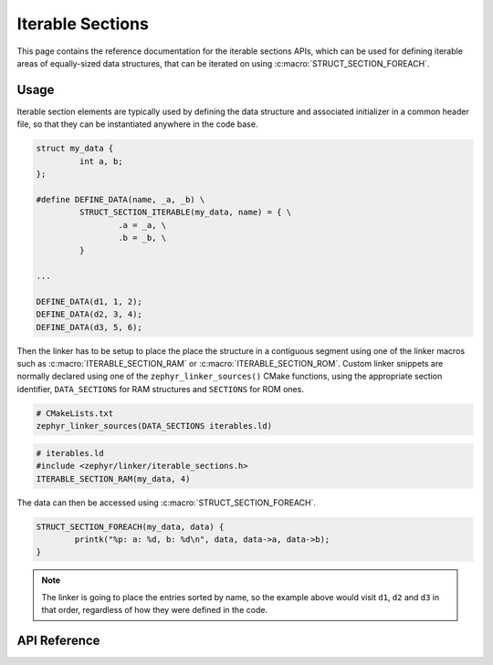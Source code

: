 .. _iterable_sections_api:

Iterable Sections
#################

This page contains the reference documentation for the iterable sections APIs,
which can be used for defining iterable areas of equally-sized data structures,
that can be iterated on using :c:macro:`STRUCT_SECTION_FOREACH`.

Usage
*****

Iterable section elements are typically used by defining the data structure and
associated initializer in a common header file, so that they can be
instantiated anywhere in the code base.

.. code-block:: c

    struct my_data {
             int a, b;
    };

    #define DEFINE_DATA(name, _a, _b) \
             STRUCT_SECTION_ITERABLE(my_data, name) = { \
                     .a = _a, \
                     .b = _b, \
             }

    ...

    DEFINE_DATA(d1, 1, 2);
    DEFINE_DATA(d2, 3, 4);
    DEFINE_DATA(d3, 5, 6);

Then the linker has to be setup to place the place the structure in a
contiguous segment using one of the linker macros such as
:c:macro:`ITERABLE_SECTION_RAM` or :c:macro:`ITERABLE_SECTION_ROM`. Custom
linker snippets are normally declared using one of the
``zephyr_linker_sources()`` CMake functions, using the appropriate section
identifier, ``DATA_SECTIONS`` for RAM structures and ``SECTIONS`` for ROM ones.

.. code-block:: cmake

   # CMakeLists.txt
   zephyr_linker_sources(DATA_SECTIONS iterables.ld)

.. code-block:: c

   # iterables.ld
   #include <zephyr/linker/iterable_sections.h>
   ITERABLE_SECTION_RAM(my_data, 4)

The data can then be accessed using :c:macro:`STRUCT_SECTION_FOREACH`.

.. code-block:: c

   STRUCT_SECTION_FOREACH(my_data, data) {
           printk("%p: a: %d, b: %d\n", data, data->a, data->b);
   }

.. note::
   The linker is going to place the entries sorted by name, so the example
   above would visit ``d1``, ``d2`` and ``d3`` in that order, regardless of how
   they were defined in the code.

API Reference
*************

.. doxygengroup:: iterable_section_apis

